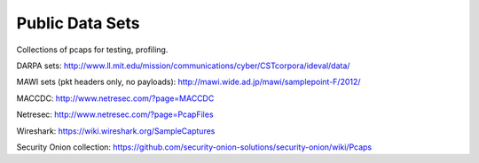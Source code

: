 Public Data Sets
================

Collections of pcaps for testing, profiling.

DARPA sets: http://www.ll.mit.edu/mission/communications/cyber/CSTcorpora/ideval/data/

MAWI sets (pkt headers only, no payloads): http://mawi.wide.ad.jp/mawi/samplepoint-F/2012/

MACCDC: http://www.netresec.com/?page=MACCDC

Netresec: http://www.netresec.com/?page=PcapFiles

Wireshark: https://wiki.wireshark.org/SampleCaptures

Security Onion collection: https://github.com/security-onion-solutions/security-onion/wiki/Pcaps
